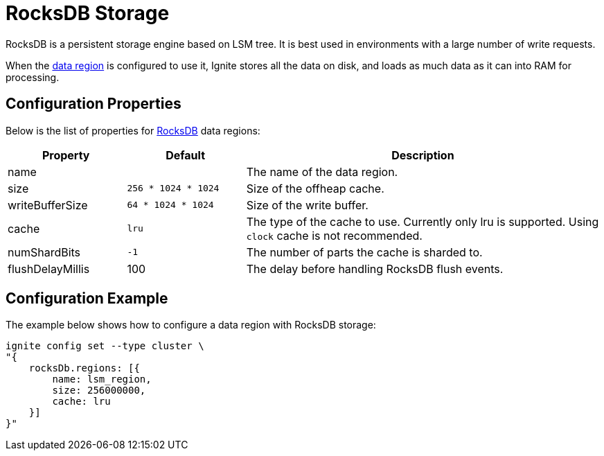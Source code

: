 // Licensed to the Apache Software Foundation (ASF) under one or more
// contributor license agreements.  See the NOTICE file distributed with
// this work for additional information regarding copyright ownership.
// The ASF licenses this file to You under the Apache License, Version 2.0
// (the "License"); you may not use this file except in compliance with
// the License.  You may obtain a copy of the License at
//
// http://www.apache.org/licenses/LICENSE-2.0
//
// Unless required by applicable law or agreed to in writing, software
// distributed under the License is distributed on an "AS IS" BASIS,
// WITHOUT WARRANTIES OR CONDITIONS OF ANY KIND, either express or implied.
// See the License for the specific language governing permissions and
// limitations under the License.

= RocksDB Storage

RocksDB is a persistent storage engine based on LSM tree. It is best used in environments with a large number of write requests.

When the link:config/data-region[data region] is configured to use it, Ignite stores all the data on disk, and loads as much data as it can into RAM for processing.


== Configuration Properties


Below is the list of properties for link:https://rocksdb.org/[RocksDB,window=_blank] data regions:

[cols="1,1,3",opts="header", stripes=none]
|===
|Property|Default|Description

|name|| The name of the data region.
|size| `256 * 1024 * 1024` | Size of the offheap cache.
|writeBufferSize | `64 * 1024 * 1024` | Size of the write buffer.
|cache| `lru` | The type of the cache to use. Currently only lru is supported. Using `clock` cache is not recommended.
|numShardBits| `-1` | The number of parts the cache is sharded to.
|flushDelayMillis |100| The delay before handling RocksDB flush events.
|===


== Configuration Example

The example below shows how to configure a data region with RocksDB storage:

----
ignite config set --type cluster \
"{
    rocksDb.regions: [{
        name: lsm_region,
        size: 256000000,
        cache: lru
    }]
}"
----